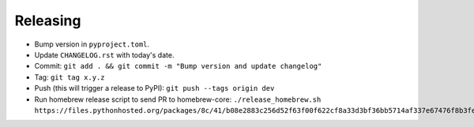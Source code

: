 =========
Releasing
=========

* Bump version in ``pyproject.toml``.
* Update ``CHANGELOG.rst`` with today's date.
* Commit: ``git add . && git commit -m "Bump version and update changelog"``
* Tag: ``git tag x.y.z``
* Push (this will trigger a release to PyPI): ``git push --tags origin dev``
* Run homebrew release script to send PR to homebrew-core:
  ``./release_homebrew.sh https://files.pythonhosted.org/packages/8c/41/b08e2883c256d52f63f00f622cf8a33d3bf36bb5714af337e67476f8b3fe/doitlive-x.y.z.tar.gz``
